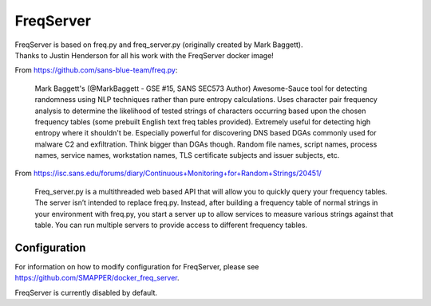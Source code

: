 .. _freqserver:

FreqServer
==========

| FreqServer is based on freq.py and freq\_server.py (originally created by Mark Baggett).
| Thanks to Justin Henderson for all his work with the FreqServer docker image!

From https://github.com/sans-blue-team/freq.py:

    Mark Baggett's (@MarkBaggett - GSE #15, SANS SEC573 Author)
    Awesome-Sauce tool for detecting randomness using NLP techniques
    rather than pure entropy calculations. Uses character pair frequency
    analysis to determine the likelihood of tested strings of characters
    occurring based upon the chosen frequency tables (some prebuilt
    English text freq tables provided). Extremely useful for detecting
    high entropy where it shouldn't be. Especially powerful for
    discovering DNS based DGAs commonly used for malware C2 and
    exfiltration. Think bigger than DGAs though. Random file names,
    script names, process names, service names, workstation names, TLS
    certificate subjects and issuer subjects, etc.

From https://isc.sans.edu/forums/diary/Continuous+Monitoring+for+Random+Strings/20451/

    Freq\_server.py is a multithreaded web based API that will allow you
    to quickly query your frequency tables. The server isn’t intended to
    replace freq.py. Instead, after building a frequency table of normal
    strings in your environment with freq.py, you start a server up to
    allow services to measure various strings against that table. You
    can run multiple servers to provide access to different frequency
    tables.

Configuration
-------------

For information on how to modify configuration for FreqServer, please see https://github.com/SMAPPER/docker_freq_server.

FreqServer is currently disabled by default.
